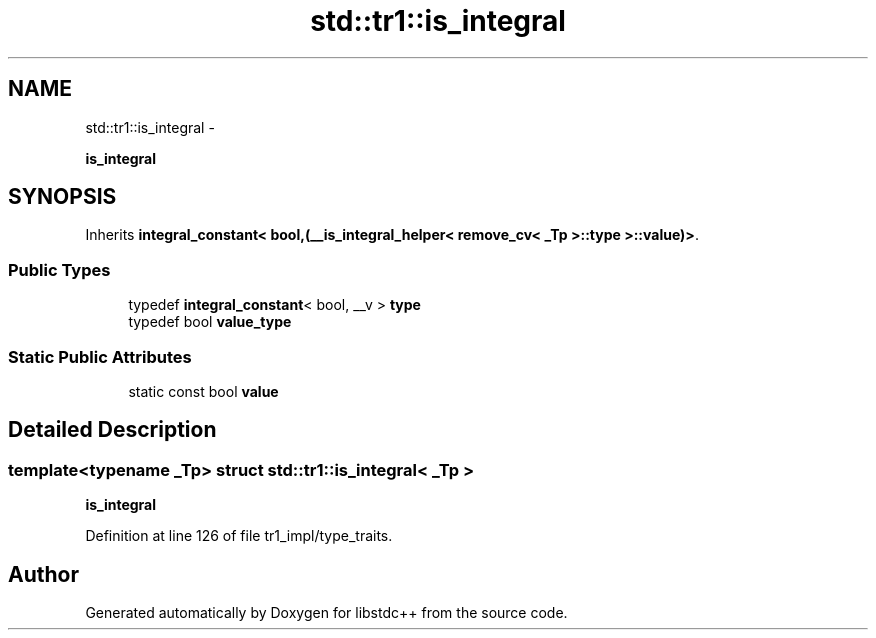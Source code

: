 .TH "std::tr1::is_integral" 3 "Sun Oct 10 2010" "libstdc++" \" -*- nroff -*-
.ad l
.nh
.SH NAME
std::tr1::is_integral \- 
.PP
\fBis_integral\fP  

.SH SYNOPSIS
.br
.PP
.PP
Inherits \fBintegral_constant< bool,(__is_integral_helper< remove_cv< _Tp >::type >::value)>\fP.
.SS "Public Types"

.in +1c
.ti -1c
.RI "typedef \fBintegral_constant\fP< bool, __v > \fBtype\fP"
.br
.ti -1c
.RI "typedef bool \fBvalue_type\fP"
.br
.in -1c
.SS "Static Public Attributes"

.in +1c
.ti -1c
.RI "static const bool \fBvalue\fP"
.br
.in -1c
.SH "Detailed Description"
.PP 

.SS "template<typename _Tp> struct std::tr1::is_integral< _Tp >"
\fBis_integral\fP 
.PP
Definition at line 126 of file tr1_impl/type_traits.

.SH "Author"
.PP 
Generated automatically by Doxygen for libstdc++ from the source code.
